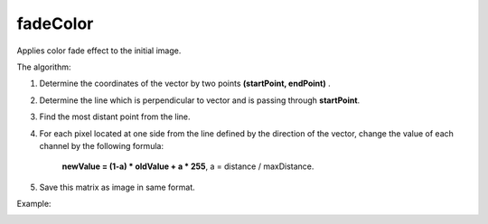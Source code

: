 =======================================
fadeColor
=======================================
Applies color fade effect to the initial image.

.. cpp:function:: int fadeColor(InputArray src, OutputArray dst, Point startPoint, Point endPoint)

    :param src: Grayscale or RGB image.
    :param dst: Destination image of the same size and the same type as **src**.
    :param startPoint: Initial point of direction vector for color fading.
    :param endPoint: Terminal point of direction vector for color fading.
    
    :return: Error code.

The algorithm:

1. Determine the coordinates of the vector by two points **(startPoint, endPoint)** . 
2. Determine the line which is perpendicular to vector and is passing through **startPoint**. 
3. Find the most distant point from the line. 
4. For each pixel located at one side from the line defined by the direction of the vector, change the value of each channel by the following formula:
          
        **newValue = (1-a) * oldValue + a * 255**, a = distance / maxDistance.

5. Save this matrix as image in same format.


Example:

|srcImage| |dstImage|

.. |srcImage| image:: originalImage.jpg
    :width: 40%

.. |dstImage| image:: fadeImage.jpg
    :width: 40%
